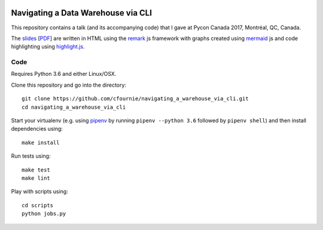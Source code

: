 
.. image:: https://travis-ci.org/cfournie/navigating_a_warehouse_via_cli.svg?branch=master
    :target: https://travis-ci.org/cfournie/navigating_a_warehouse_via_cli

Navigating a Data Warehouse via CLI
=============

This repository contains a talk (and its accompanying code) that I gave at Pycon Canada 2017, Montréal, QC, Canada.

The `slides <./slides/index.htm>`_ [`PDF <slides/slides.pdf>`_] are written in HTML using the `remark <https://github.com/gnab/remark>`_ js framework with graphs created using `mermaid <https://github.com/knsv/mermaid>`_ js and code highlighting using `highlight.js <https://highlightjs.org/>`_.


Code 
----
Requires Python 3.6 and either Linux/OSX.

Clone this repository and go into the directory::

    git clone https://github.com/cfournie/navigating_a_warehouse_via_cli.git
    cd navigating_a_warehouse_via_cli

Start your virtualenv (e.g. using `pipenv <https://github.com/kennethreitz/pipenv>`_ by running ``pipenv --python 3.6`` followed by ``pipenv shell``) and then install dependencies using::
    
    make install


Run tests using::

    make test
    make lint


Play with scripts using::

    cd scripts
    python jobs.py

